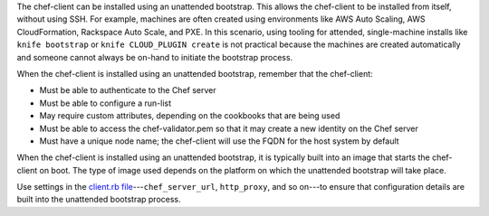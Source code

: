 .. The contents of this file may be included in multiple topics (using the includes directive).
.. The contents of this file should be modified in a way that preserves its ability to appear in multiple topics. 

The chef-client can be installed using an unattended bootstrap. This allows the chef-client to be installed from itself, without using SSH. For example, machines are often created using environments like AWS Auto Scaling, AWS CloudFormation, Rackspace Auto Scale, and PXE. In this scenario, using tooling for attended, single-machine installs like ``knife bootstrap`` or ``knife CLOUD_PLUGIN create`` is not practical because the machines are created automatically and someone cannot always be on-hand to initiate the bootstrap process.

When the chef-client is installed using an unattended bootstrap, remember that the chef-client:

* Must be able to authenticate to the Chef server
* Must be able to configure a run-list
* May require custom attributes, depending on the cookbooks that are being used
* Must be able to access the chef-validator.pem so that it may create a new identity on the Chef server
* Must have a unique node name; the chef-client will use the FQDN for the host system by default

When the chef-client is installed using an unattended bootstrap, it is typically built into an image that starts the chef-client on boot. The type of image used depends on the platform on which the unattended bootstrap will take place.

Use settings in the `client.rb file <https://docs.chef.io/config_rb_client.html>`_---``chef_server_url``, ``http_proxy``, and so on---to ensure that configuration details are built into the unattended bootstrap process.

